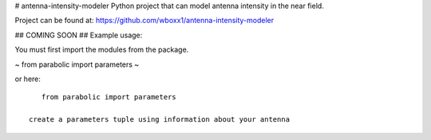 # antenna-intensity-modeler
Python project that can model antenna intensity in the near field.

Project can be found at:
https://github.com/wboxx1/antenna-intensity-modeler

## COMING SOON
## Example usage:

You must first import the modules from the package.

~
from parabolic import parameters
~

or here::

    from parabolic import parameters

 create a parameters tuple using information about your antenna